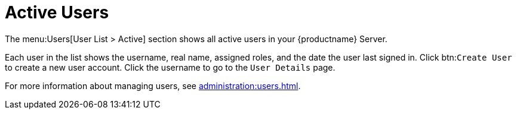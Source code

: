 [[ref.webui.users.list.active]]
= Active Users

The menu:Users[User List > Active] section shows all active users in your {productname} Server.

Each user in the list shows the username, real name, assigned roles, and the date the user last signed in.
Click btn:``Create User`` to create a new user account.
Click the username to go to the [guimenu]``User Details`` page.

For more information about managing users, see xref:administration:users.adoc[].
